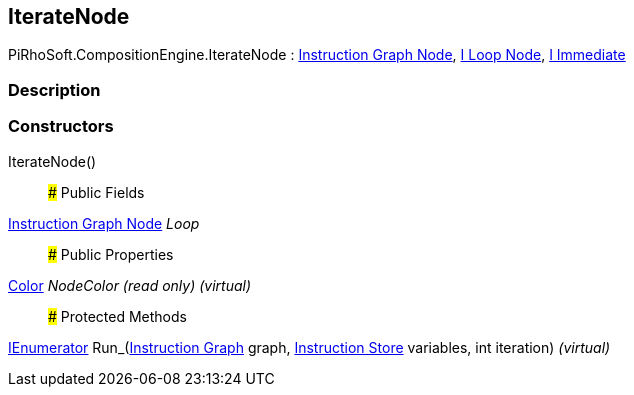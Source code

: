 [#reference/iterate-node]

## IterateNode

PiRhoSoft.CompositionEngine.IterateNode : <<manual/instruction-graph-node,Instruction Graph Node>>, <<manual/i-loop-node,I Loop Node>>, <<manual/i-immediate,I Immediate>>

### Description

### Constructors

IterateNode()::

### Public Fields

<<manual/instruction-graph-node,Instruction Graph Node>> _Loop_::

### Public Properties

https://docs.unity3d.com/ScriptReference/Color.html[Color^] _NodeColor_ _(read only)_ _(virtual)_::

### Protected Methods

https://docs.microsoft.com/en-us/dotnet/api/System.Collections.IEnumerator[IEnumerator^] Run_(<<manual/instruction-graph,Instruction Graph>> graph, <<manual/instruction-store,Instruction Store>> variables, int iteration) _(virtual)_::
